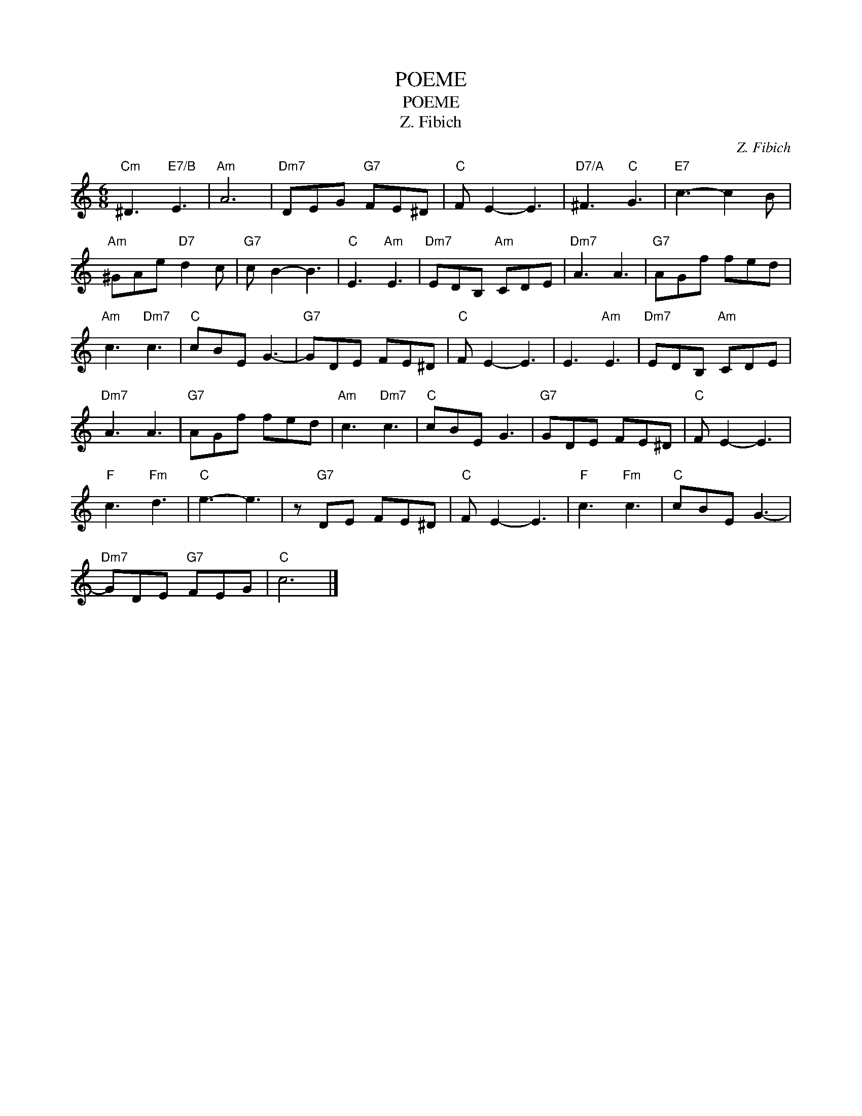 X:1
T:POEME
T:POEME
T:Z. Fibich
C:Z. Fibich
Z:All Rights Reserved
L:1/8
M:6/8
K:C
V:1 treble 
%%MIDI program 40
%%MIDI control 7 100
%%MIDI control 10 64
V:1
"Cm" ^D3"E7/B" E3 |"Am" A6 |"Dm7" DEG"G7" FE^D |"C" F E2- E3 |"D7/A" ^F3"C" G3 |"E7" c3- c2 B | %6
"Am" ^GAe"D7" d2 c |"G7" c B2- B3 |"C" E3"Am" E3 |"Dm7" EDB,"Am" CDE |"Dm7" A3 A3 |"G7" AGf fed | %12
"Am" c3"Dm7" c3 |"C" cBE G3- |"G7" GDE FE^D |"C" F E2- E3 | E3"Am" E3 |"Dm7" EDB,"Am" CDE | %18
"Dm7" A3 A3 |"G7" AGf fed |"Am" c3"Dm7" c3 |"C" cBE G3 |"G7" GDE FE^D |"C" F E2- E3 | %24
"F" c3"Fm" d3 |"C" e3- e3 | z"G7" DE FE^D |"C" F E2- E3 |"F" c3"Fm" c3 |"C" cBE G3- | %30
"Dm7" GDE"G7" FEG |"C" c6 |] %32

